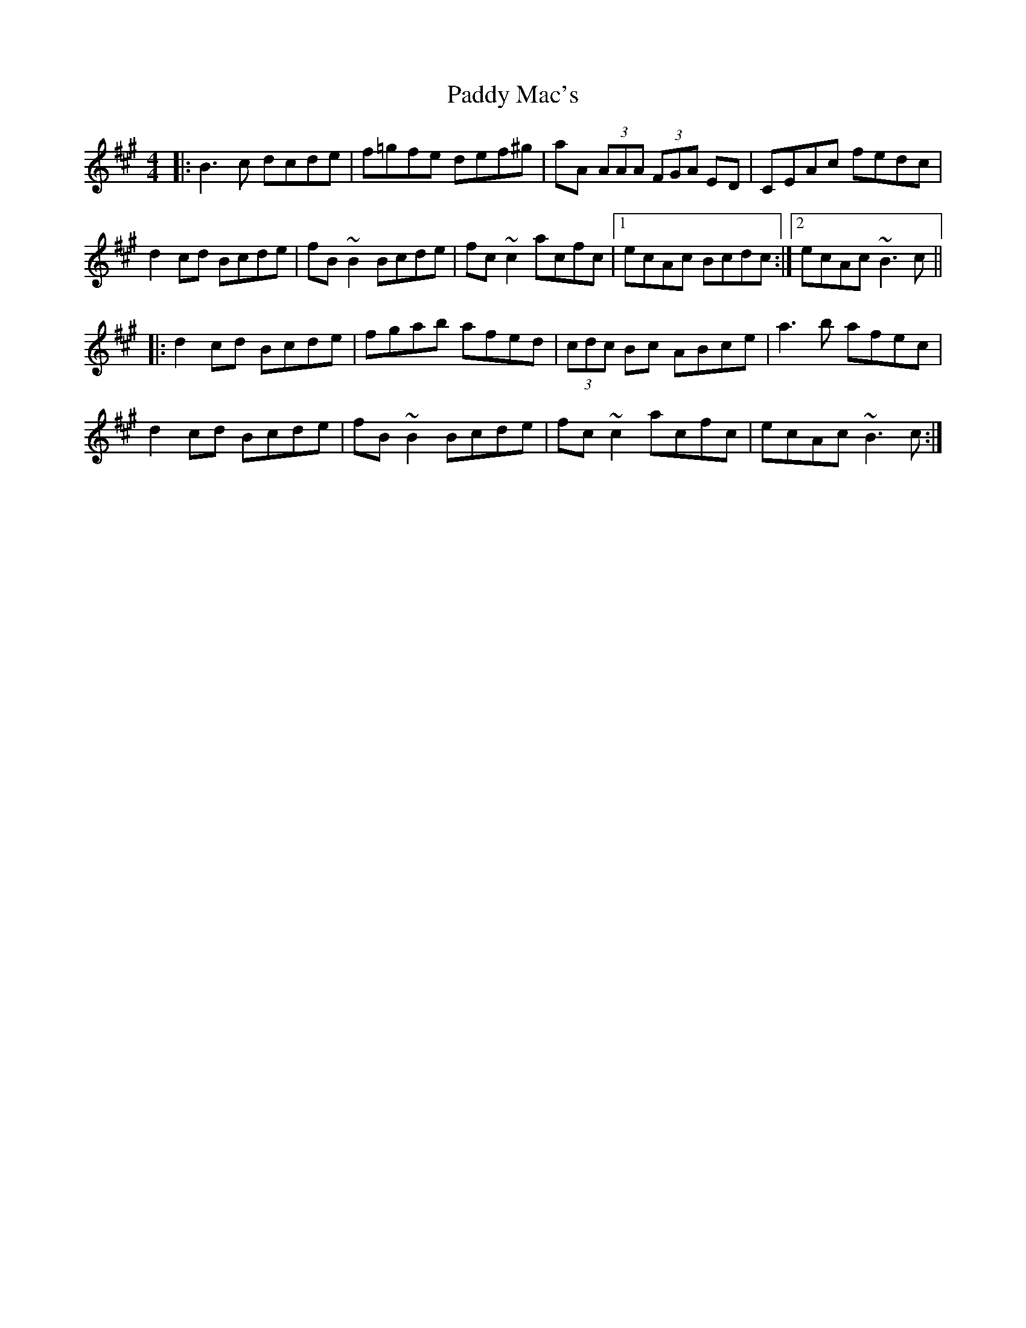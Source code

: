 X: 31323
T: Paddy Mac's
R: reel
M: 4/4
K: Bdorian
|:B3 c dcde|f=gfe def^g|aA (3AAA (3FGA ED|CEAc fedc|
d2 cd Bcde|fB~B2 Bcde|fc~c2 acfc|1 ecAc Bcdc:|2 ecAc ~B3 c||
|:d2 cd Bcde|fgab afed|(3cdc Bc ABce|a3 b afec|
d2 cd Bcde|fB~B2 Bcde|fc~c2 acfc|ecAc ~B3 c:|

